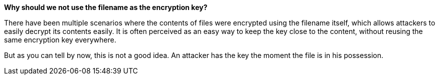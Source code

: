 *Why should we not use the filename as the encryption key?*

There have been multiple scenarios where the contents of files were encrypted using the filename itself, which allows attackers to easily decrypt its contents easily. It is often perceived as an easy way to keep the key close to the content, without reusing the same encryption key everywhere.

But as you can tell by now, this is not a good idea. An attacker has the key the moment the file is in his possession.
